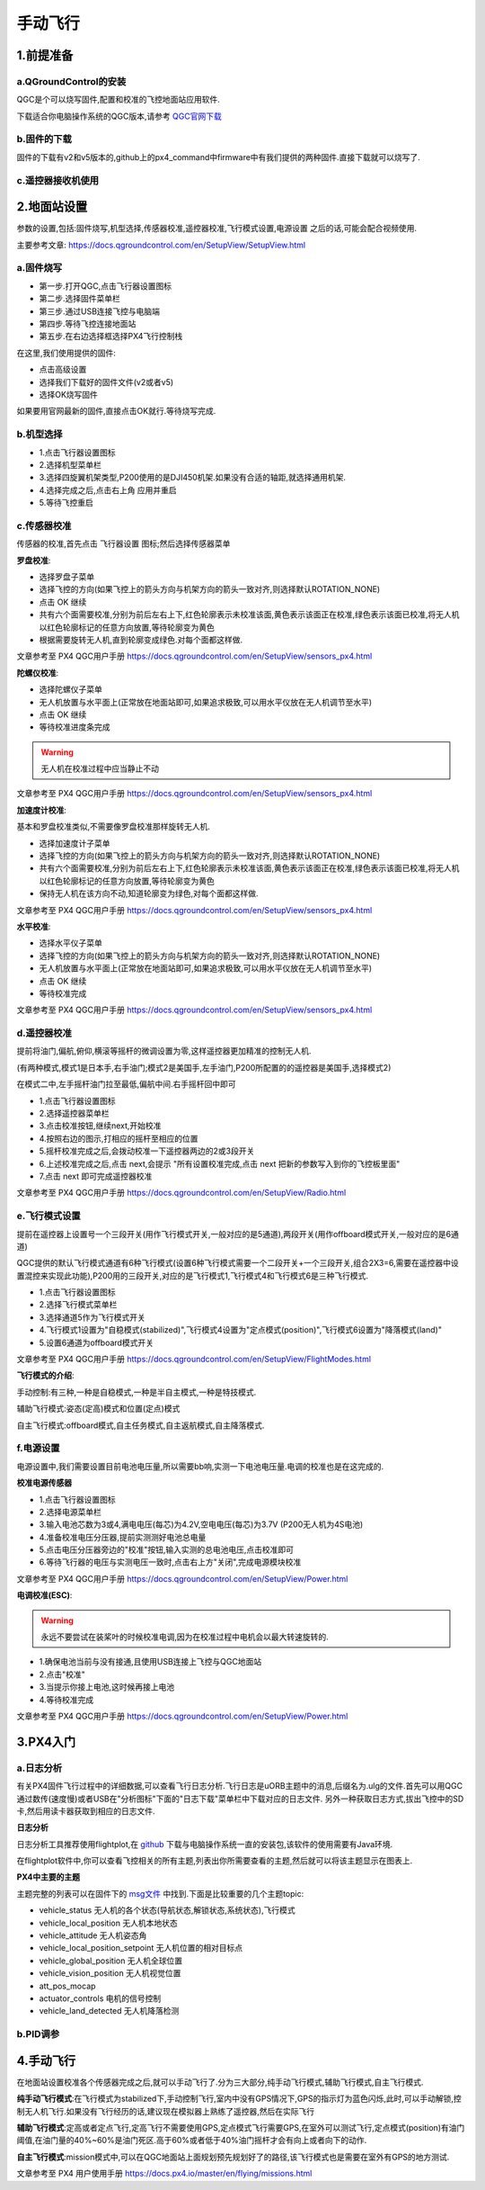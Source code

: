 .. 手动飞行:

========
手动飞行
========

1.前提准备
==========

a.QGroundControl的安装
---------------------------

QGC是个可以烧写固件,配置和校准的飞控地面站应用软件.

下载适合你电脑操作系统的QGC版本,请参考 `QGC官网下载 <https://docs.qgroundcontrol.com/en/getting_started/download_and_install.html>`__

b.固件的下载
---------------

固件的下载有v2和v5版本的,github上的px4_command中firmware中有我们提供的两种固件.直接下载就可以烧写了.

c.遥控器接收机使用
------------------



2.地面站设置
============

参数的设置,包括:固件烧写,机型选择,传感器校准,遥控器校准,飞行模式设置,电源设置
之后的话,可能会配合视频使用.

主要参考文章: https://docs.qgroundcontrol.com/en/SetupView/SetupView.html

a.固件烧写
------------

-   第一步.打开QGC,点击飞行器设置图标
-   第二步.选择固件菜单栏
-   第三步.通过USB连接飞控与电脑端
-   第四步.等待飞控连接地面站
-   第五步.在右边选择框选择PX4飞行控制栈

在这里,我们使用提供的固件:

-   点击高级设置
-   选择我们下载好的固件文件(v2或者v5)
-   选择OK烧写固件

如果要用官网最新的固件,直接点击OK就行.等待烧写完成.

b.机型选择
-----------------

-   1.点击飞行器设置图标
-   2.选择机型菜单栏
-   3.选择四旋翼机架类型,P200使用的是DJI450机架.如果没有合适的轴距,就选择通用机架.
-   4.选择完成之后,点击右上角 应用并重启 
-   5.等待飞控重启

c.传感器校准
----------------

传感器的校准,首先点击 飞行器设置 图标;然后选择传感器菜单

**罗盘校准**:

-   选择罗盘子菜单
-   选择飞控的方向(如果飞控上的箭头方向与机架方向的箭头一致对齐,则选择默认ROTATION_NONE)
-   点击 OK 继续
-   共有六个面需要校准,分别为前后左右上下,红色轮廓表示未校准该面,黄色表示该面正在校准,绿色表示该面已校准,将无人机以红色轮廓标记的任意方向放置,等待轮廓变为黄色
-   根据需要旋转无人机,直到轮廓变成绿色.对每个面都这样做.

文章参考至 PX4 QGC用户手册 https://docs.qgroundcontrol.com/en/SetupView/sensors_px4.html

**陀螺仪校准**:

-   选择陀螺仪子菜单
-   无人机放置与水平面上(正常放在地面站即可,如果追求极致,可以用水平仪放在无人机调节至水平)
-   点击 OK 继续
-   等待校准进度条完成

.. warning::

    无人机在校准过程中应当静止不动

文章参考至 PX4 QGC用户手册 https://docs.qgroundcontrol.com/en/SetupView/sensors_px4.html

**加速度计校准**:

基本和罗盘校准类似,不需要像罗盘校准那样旋转无人机.

-   选择加速度计子菜单
-   选择飞控的方向(如果飞控上的箭头方向与机架方向的箭头一致对齐,则选择默认ROTATION_NONE)
-   共有六个面需要校准,分别为前后左右上下,红色轮廓表示未校准该面,黄色表示该面正在校准,绿色表示该面已校准,将无人机以红色轮廓标记的任意方向放置,等待轮廓变为黄色
-   保持无人机在该方向不动,知道轮廓变为绿色,对每个面都这样做.

文章参考至 PX4 QGC用户手册 https://docs.qgroundcontrol.com/en/SetupView/sensors_px4.html

**水平校准**:

-   选择水平仪子菜单
-   选择飞控的方向(如果飞控上的箭头方向与机架方向的箭头一致对齐,则选择默认ROTATION_NONE)
-   无人机放置与水平面上(正常放在地面站即可,如果追求极致,可以用水平仪放在无人机调节至水平)
-   点击 OK 继续
-   等待校准完成

文章参考至 PX4 QGC用户手册 https://docs.qgroundcontrol.com/en/SetupView/sensors_px4.html

d.遥控器校准
--------------

提前将油门,偏航,俯仰,横滚等摇杆的微调设置为零,这样遥控器更加精准的控制无人机.

(有两种模式,模式1是日本手,右手油门;模式2是美国手,左手油门,P200所配置的的遥控器是美国手,选择模式2)

在模式二中,左手摇杆油门拉至最低,偏航中间.右手摇杆回中即可

-   1.点击飞行器设置图标
-   2.选择遥控器菜单栏
-   3.点击校准按钮,继续next,开始校准
-   4.按照右边的图示,打相应的摇杆至相应的位置
-   5.摇杆校准完成之后,会拨动校准一下遥控器两边的2或3段开关
-   6.上述校准完成之后,点击 next,会提示 "所有设置校准完成,点击 next 把新的参数写入到你的飞控板里面" 
-   7.点击 next 即可完成遥控器校准

文章参考至 PX4 QGC用户手册 https://docs.qgroundcontrol.com/en/SetupView/Radio.html

e.飞行模式设置
----------------

提前在遥控器上设置号一个三段开关(用作飞行模式开关,一般对应的是5通道),两段开关(用作offboard模式开关,一般对应的是6通道)

QGC提供的默认飞行模式通道有6种飞行模式(设置6种飞行模式需要一个二段开关+一个三段开关,组合2X3=6,需要在遥控器中设置混控来实现此功能),P200用的三段开关,对应的是飞行模式1,飞行模式4和飞行模式6是三种飞行模式.

-   1.点击飞行器设置图标
-   2.选择飞行模式菜单栏
-   3.选择通道5作为飞行模式开关
-   4.飞行模式1设置为"自稳模式(stabilized)",飞行模式4设置为"定点模式(position)",飞行模式6设置为"降落模式(land)"
-   5.设置6通道为offboard模式开关

文章参考至 PX4 QGC用户手册 https://docs.qgroundcontrol.com/en/SetupView/FlightModes.html

**飞行模式的介绍**:

手动控制:有三种,一种是自稳模式,一种是半自主模式,一种是特技模式.

辅助飞行模式:姿态(定高)模式和位置(定点)模式

自主飞行模式:offboard模式,自主任务模式,自主返航模式,自主降落模式.

f.电源设置
-------------

电源设置中,我们需要设置目前电池电压量,所以需要bb响,实测一下电池电压量.电调的校准也是在这完成的.

**校准电源传感器**

-   1.点击飞行器设置图标
-   2.选择电源菜单栏
-   3.输入电池芯数为3或4,满电电压(每芯)为4.2V,空电电压(每芯)为3.7V (P200无人机为4S电池)
-   4.准备校准电压分压器,提前实测测好电池总电量
-   5.点击电压分压器旁边的"校准"按钮,输入实测的总电池电压,点击校准即可
-   6.等待飞行器的电压与实测电压一致时,点击右上方"关闭",完成电源模块校准

文章参考至 PX4 QGC用户手册 https://docs.qgroundcontrol.com/en/SetupView/Power.html

**电调校准(ESC)**:

.. warning::

    永远不要尝试在装桨叶的时候校准电调,因为在校准过程中电机会以最大转速旋转的.

-   1.确保电池当前与没有接通,且使用USB连接上飞控与QGC地面站
-   2.点击"校准"
-   3.当提示你接上电池,这时候再接上电池
-   4.等待校准完成

文章参考至 PX4 QGC用户手册 https://docs.qgroundcontrol.com/en/SetupView/Power.html

3.PX4入门
=========

a.日志分析
-----------

有关PX4固件飞行过程中的详细数据,可以查看飞行日志分析.飞行日志是uORB主题中的消息,后缀名为.ulg的文件.首先可以用QGC通过数传(速度慢)或者USB在"分析图标"下面的"日志下载"菜单栏中下载对应的日志文件.
另外一种获取日志方式,拔出飞控中的SD卡,然后用读卡器获取到相应的日志文件.

**日志分析**

日志分析工具推荐使用flightplot,在 `github <https://github.com/PX4/FlightPlot/releases>`__ 下载与电脑操作系统一直的安装包,该软件的使用需要有Java环境.

在flightplot软件中,你可以查看飞控相关的所有主题,列表出你所需要查看的主题,然后就可以将该主题显示在图表上.

**PX4中主要的主题**

主题完整的列表可以在固件下的 `msg文件 <https://github.com/PX4/Firmware/tree/master/msg>`__ 中找到.下面是比较重要的几个主题topic:

-   vehicle_status  无人机的各个状态(导航状态,解锁状态,系统状态),飞行模式
-   vehicle_local_position  无人机本地状态
-   vehicle_attitude    无人机姿态角
-   vehicle_local_position_setpoint     无人机位置的相对目标点
-   vehicle_global_position     无人机全球位置
-   vehicle_vision_position     无人机视觉位置
-   att_pos_mocap   
-   actuator_controls   电机的信号控制
-   vehicle_land_detected   无人机降落检测

b.PID调参
-------------




4.手动飞行
==========

在地面站设置校准各个传感器完成之后,就可以手动飞行了.分为三大部分,纯手动飞行模式,辅助飞行模式,自主飞行模式.

**纯手动飞行模式**:在飞行模式为stabilized下,手动控制飞行,室内中没有GPS情况下,GPS的指示灯为蓝色闪烁,此时,可以手动解锁,控制无人机飞行.如果没有飞行经历的话,建议现在模拟器上熟练了遥控器,然后在实际飞行

**辅助飞行模式**:定高或者定点飞行,定高飞行不需要使用GPS,定点模式飞行需要GPS,在室外可以测试飞行,定点模式(position)有油门阈值,在油门量的40%~60%是油门死区.高于60%或者低于40%油门摇杆才会有向上或者向下的动作.

**自主飞行模式**:mission模式中,可以在QGC地面站上面规划预先规划好了的路径,该飞行模式也是需要在室外有GPS的地方测试.

文章参考至 PX4 用户使用手册 https://docs.px4.io/master/en/flying/missions.html


